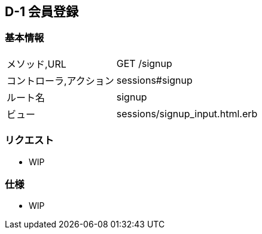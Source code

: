 == D-1 会員登録

=== 基本情報
[cols="38,80"]
|=====
| メソッド,URL            | GET /signup
| コントローラ,アクション | sessions#signup
| ルート名                | signup
| ビュー                  | sessions/signup_input.html.erb
|=====

=== リクエスト
* WIP

=== 仕様
* WIP

